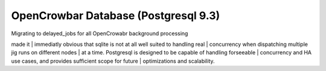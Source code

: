 OpenCrowbar Database (Postgresql 9.3)
-------------------------------------

| Migrating to delayed\_jobs for all OpenCrowabr background processing
made it
| immediatly obvious that sqlite is not at all well suited to handling
real
| concurrency when dispatching multiple jig runs on different nodes
| at a time. Postgresql is designed to be capable of handling forseeable
| concurrency and HA use cases, and provides sufficient scope for future
| optimizations and scalability.
